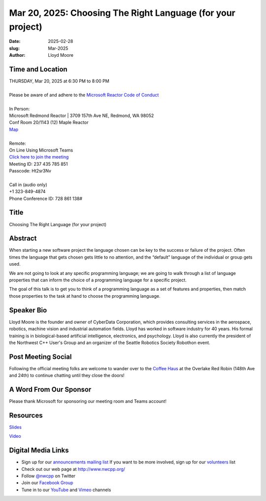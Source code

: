 Mar 20, 2025: Choosing The Right Language (for your project)
############################################################

:date: 2025-02-28
:slug: Mar-2025
:author: Lloyd Moore

Time and Location
~~~~~~~~~~~~~~~~~
| THURSDAY, Mar 20, 2025 at 6:30 PM to 8:00 PM
|
| Please be aware of and adhere to the `Microsoft Reactor Code of Conduct <https://developer.microsoft.com/en-us/reactor/codeofconduct>`_
|
| In Person:
| Microsoft Redmond Reactor | 3709 157th Ave NE, Redmond, WA 98052
| Conf Room 20/1143 (12) Maple Reactor
| `Map <https://www.google.com/maps/place/3709+157th+Ave+NE,+Redmond,+WA+98052/@47.6436781,-122.1332843,17z/data=!3m1!4b1!4m6!3m5!1s0x54906d71fad78e11:0x41c6b1be983cf409!8m2!3d47.6436745!4d-122.1310903!16s%2Fg%2F11cs8wbt2c>`_
|
| Remote:
| On Line Using Microsoft Teams
| `Click here to join the meeting <https://teams.microsoft.com/l/meetup-join/19%3ameeting_NjI5NmFmYmItMzlhZC00Y2Q0LTg0N2EtYzE2ZDgwODBjNGM0%40thread.v2/0?context=%7b%22Tid%22%3a%2272f988bf-86f1-41af-91ab-2d7cd011db47%22%2c%22Oid%22%3a%22f7b2732f-da39-4d7a-b999-3d1a63f1d718%22%7d>`_
| Meeting ID: 237 435 785 851
| Passcode: Ht2sr3Nv
|
| Call in (audio only)
| +1 323-849-4874
| Phone Conference ID: 728 861 138#

Title
~~~~~
Choosing The Right Language (for your project)

Abstract
~~~~~~~~~
When starting a new software project the language chosen can be key to the success or failure of the project. Often times the language that gets chosen gets little to no attention,
and the “default” language of the individual or group gets used.

We are not going to look at any specific programming language; we are going to walk through a list of language properties that can inform the choice of a programming language for a specific project.

The goal of this talk is to get you to think of a programming language as a set of features and properties, then match those properties to the task at hand to choose the programming language.

Speaker Bio
~~~~~~~~~~~
Lloyd Moore is the founder and owner of CyberData Corporation, which provides consulting services in the aerospace, robotics, machine vision and industrial automation fields.
Lloyd has worked in software industry for 40 years. His formal training is in biological-based artificial intelligence, electronics, and psychology.
Lloyd is also currently the president of the Northwest C++ User's Group and an organizer of the Seattle Robotics Society Robothon event. 

Post Meeting Social
~~~~~~~~~~~~~~~~~~~
Following the official meeting folks are welcome to wander over to the `Coffee Haus <https://www.google.com/maps/place/Red+Robin+Gourmet+Burgers+and+Brews/@47.6310774,-122.1450308,17z/data=!4m14!1m7!3m6!1s0x54906d086b9bed03:0x4e2e9bc909cdf8d!2sRed+Robin+Gourmet+Burgers+and+Brews!8m2!3d47.6310774!4d-122.1424505!16s%2Fg%2F1tfdd4xn!3m5!1s0x54906d086b9bed03:0x4e2e9bc909cdf8d!8m2!3d47.6310774!4d-122.1424505!16s%2Fg%2F1tfdd4xn?entry=ttu&g_ep=EgoyMDI0MDgyOC4wIKXMDSoASAFQAw%3D%3D>`_ at the Overlake Red Robin (148th Ave and 24th) to continue chatting until they close the doors!

A Word From Our Sponsor
~~~~~~~~~~~~~~~~~~~~~~~
Please thank Microsoft for sponsoring our meeting room and Teams account!

Resources
~~~~~~~~~

`Slides </talks/2025/ChosingTheRightLanguage.pptx>`_

`Video <https://youtu.be/_uUfQcql0WM>`_


Digital Media Links
~~~~~~~~~~~~~~~~~~~
* Sign up for our `announcements mailing list <http://groups.google.com/group/NwcppAnnounce>`_ If you want to be more involved, sign up for our `volunteers <http://groups.google.com/group/nwcpp-volunteers>`_ list
* Check out our web page at http://www.nwcpp.org/
* Follow `@nwcpp <http://twitter.com/nwcpp>`_ on Twitter
* Join our `Facebook Group <https://www.facebook.com/groups/344125680930/>`_
* Tune in to our `YouTube <http://www.youtube.com/user/NWCPP>`_ and `Vimeo <https://vimeo.com/nwcpp>`_ channels
